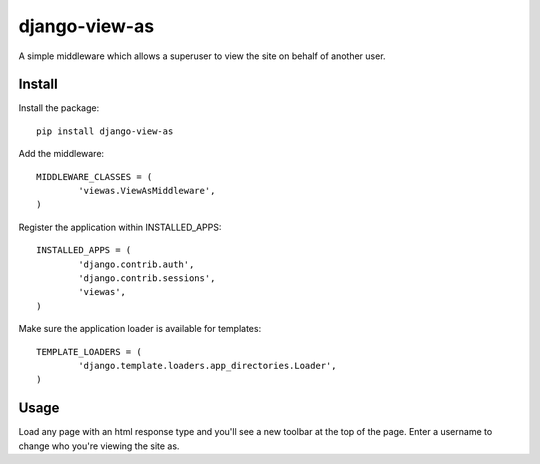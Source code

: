 django-view-as
==============

A simple middleware which allows a superuser to view the site on behalf of another user.


Install
-------

Install the package:

::

	pip install django-view-as


Add the middleware:

::

	MIDDLEWARE_CLASSES = (
		'viewas.ViewAsMiddleware',
	)

Register the application within INSTALLED_APPS:

::

	INSTALLED_APPS = (
		'django.contrib.auth',
		'django.contrib.sessions',
		'viewas',
	)

Make sure the application loader is available for templates:

::

	TEMPLATE_LOADERS = (
		'django.template.loaders.app_directories.Loader',
	)


Usage
-----

Load any page with an html response type and you'll see a new toolbar at the top of the page. Enter a username to change who you're viewing the site as.
